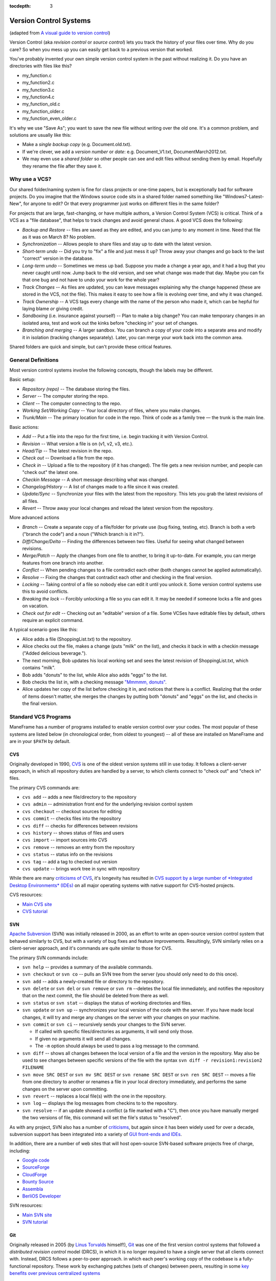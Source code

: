 .. _version_control_systems:

:tocdepth: 3

Version Control Systems
=======================

(adapted from `A visual guide to version
control <http://betterexplained.com/articles/a-visual-guide-to-version-control/>`__)

Version Control (aka *revision control* or *source control*) lets you
track the history of your files over time. Why do you care? So when you
mess up you can easily get back to a previous version that worked.

You've probably invented your own simple version control system in the
past without realizing it. Do you have an directories with files like
this?

-  my_function.c
-  my_function2.c
-  my_function3.c
-  my_function4.c
-  my_function_old.c
-  my_function_older.c
-  my_function_even_older.c

It's why we use "Save As"; you want to save the new file without writing
over the old one. It's a common problem, and solutions are usually like
this:

-  Make a *single backup copy* (e.g. Document.old.txt).
-  If we're clever, we add a *version number* or *date*: e.g.
   Document_V1.txt, DocumentMarch2012.txt.
-  We may even use a *shared folder* so other people can see and edit
   files without sending them by email. Hopefully they rename the file
   after they save it.

Why use a VCS?
--------------

Our shared folder/naming system is fine for class projects or one-time
papers, but is exceptionally bad for software projects. Do you imagine
that the Windows source code sits in a shared folder named something
like "Windows7-Latest-New", for anyone to edit? Or that every programmer
just works on different files in the same folder?

For projects that are large, fast-changing, or have multiple authors, a
Version Control System (VCS) is critical. Think of a VCS as a "file
database", that helps to track changes and avoid general chaos. A good
VCS does the following:

-  *Backup and Restore* -- files are saved as they are edited, and you
   can jump to any moment in time. Need that file as it was on March 8?
   No problem.
-  *Synchronization* -- Allows people to share files and stay up to date
   with the latest version.
-  *Short-term undo* -- Did you try to "fix" a file and just mess it up?
   Throw away your changes and go back to the last "correct" version in
   the database.
-  *Long-term undo* -- Sometimes we mess up bad. Suppose you made a
   change a year ago, and it had a bug that you never caught until now.
   Jump back to the old version, and see what change was made that day.
   Maybe you can fix that one bug and not have to undo your work for the
   whole year?
-  *Track Changes* -- As files are updated, you can leave messages
   explaining why the change happened (these are stored in the VCS, not
   the file). This makes it easy to see how a file is evolving over
   time, and why it was changed.
-  *Track Ownership* -- A VCS tags every change with the name of the
   person who made it, which can be hepful for laying blame *or* giving
   credit.
-  *Sandboxing* (i.e. insurance against yourself) -- Plan to make a big
   change? You can make temporary changes in an isolated area, test and
   work out the kinks before "checking in" your set of changes.
-  *Branching and merging* -- A larger sandbox. You can branch a copy of
   your code into a separate area and modify it in isolation (tracking
   changes separately). Later, you can merge your work back into the
   common area.

Shared folders are quick and simple, but can't provide these critical
features.

General Definitions
-------------------

Most version control systems involve the following concepts, though the
labels may be different.

Basic setup:

-  *Repository (repo)* -- The database storing the files.
-  *Server* -- The computer storing the repo.
-  *Client* -- The computer connecting to the repo.
-  *Working Set/Working Copy* -- Your local directory of files, where
   you make changes.
-  *Trunk/Main* -- The primary location for code in the repo. Think of
   code as a family tree — the trunk is the main line.

Basic actions:

-  *Add* -- Put a file into the repo for the first time, i.e. begin
   tracking it with Version Control.
-  *Revision* -- What version a file is on (v1, v2, v3, etc.).
-  *Head/Tip* -- The latest revision in the repo.
-  *Check out* -- Download a file from the repo.
-  *Check in* -- Upload a file to the repository (if it has changed).
   The file gets a new revision number, and people can "check out" the
   latest one.
-  *Checkin Message* -- A short message describing what was changed.
-  *Changelog/History* -- A list of changes made to a file since it was
   created.
-  *Update/Sync* -- Synchronize your files with the latest from the
   repository. This lets you grab the latest revisions of all files.
-  *Revert* -- Throw away your local changes and reload the latest
   version from the repository.

More advanced actions

-  *Branch* -- Create a separate copy of a file/folder for private use
   (bug fixing, testing, etc). Branch is both a verb ("branch the code")
   and a noun ("Which branch is it in?").
-  *Diff/Change/Delta* -- Finding the differences between two files.
   Useful for seeing what changed between revisions.
-  *Merge/Patch* -- Apply the changes from one file to another, to bring
   it up-to-date. For example, you can merge features from one branch
   into another.
-  *Conflict* -- When pending changes to a file contradict each other
   (both changes cannot be applied automatically).
-  *Resolve* -- Fixing the changes that contradict each other and
   checking in the final version.
-  *Locking* -- Taking control of a file so nobody else can edit it
   until you unlock it. Some version control systems use this to avoid
   conflicts.
-  *Breaking the lock* -- Forcibly unlocking a file so you can edit it.
   It may be needed if someone locks a file and goes on vacation.
-  *Check out for edit* -- Checking out an "editable" version of a file.
   Some VCSes have editable files by default, others require an explicit
   command.

A typical scenario goes like this:

-  Alice adds a file (ShoppingList.txt) to the repository.
-  Alice checks out the file, makes a change (puts "milk" on the list),
   and checks it back in with a checkin message ("Added delicious
   beverage.").
-  The next morning, Bob updates his local working set and sees the
   latest revision of ShoppingList.txt, which contains "milk".
-  Bob adds "donuts" to the list, while Alice also adds "eggs" to the
   list.
-  Bob checks the list in, with a checking message `"Mmmmm,
   donuts" <https://www.youtube.com/watch?v=8-4P1WPE-Qg>`__.
-  Alice updates her copy of the list before checking it in, and notices
   that there is a conflict. Realizing that the order of items doesn't
   matter, she merges the changes by putting both "donuts" and "eggs" on
   the list, and checks in the final version.

Standard VCS Programs
---------------------

ManeFrame has a number of programs installed to enable version control
over your codes. The most popular of these systems are listed below (in
chronological order, from oldest to youngest) -- all of these are
installed on ManeFrame and are in your ``$PATH`` by default.

CVS
~~~

Originally developed in 1990,
`CVS <https://en.wikipedia.org/wiki/Concurrent_Versions_System>`__ is
one of the oldest version systems still in use today. It follows a
client-server approach, in which all repository duties are handled by a
server, to which clients connect to "check out" and "check in" files.

The primary CVS commands are:

-  ``cvs add`` -- adds a new file/directory to the repository
-  ``cvs admin`` -- administration front end for the underlying revision
   control system
-  ``cvs checkout`` -- checkout sources for editing
-  ``cvs commit`` -- checks files into the repository
-  ``cvs diff`` -- checks for differences between revisions
-  ``cvs history`` -- shows status of files and users
-  ``cvs import`` -- import sources into CVS
-  ``cvs remove`` -- removes an entry from the repository
-  ``cvs status`` -- status info on the revisions
-  ``cvs tag`` -- add a tag to checked out version
-  ``cvs update`` -- brings work tree in sync with repository

While there are many `criticisms of
CVS <https://en.wikipedia.org/wiki/Concurrent_Versions_System#Criticism>`__,
it's longevity has resulted in `CVS support by a large number of
*Integrated Desktop Environments*
(IDEs) <https://en.wikipedia.org/wiki/Concurrent_Versions_System#IDEs_with_support_for_CVS>`__
on all major operating systems with native support for CVS-hosted
projects.

CVS resources:

-  `Main CVS site <http://cvs.nongnu.org/>`__
-  `CVS tutorial <http://www-mrsrl.stanford.edu/~brian/cvstutorial/>`__

SVN
~~~

`Apache Subversion <https://en.wikipedia.org/wiki/Apache_Subversion>`__
(SVN) was initially released in 2000, as an effort to write an
open-source version control system that behaved similarly to CVS, but
with a variety of bug fixes and feature improvements. Resultingly, SVN
similarly relies on a client-server approach, and it's commands are
quite similar to those for CVS.

The primary SVN commands include:

-  ``svn help`` -- provides a summary of the available commands.
-  ``svn checkout`` or ``svn co`` -- pulls an SVN tree from the server
   (you should only need to do this once).
-  ``svn add`` -- adds a newly-created file or directory to the
   repository.
-  ``svn delete`` or ``svn del`` or ``svn remove`` or ``svn rm``
   --deletes the local file immediately, and notifies the repository
   that on the next commit, the file should be deleted from there as
   well.
-  ``svn status`` or ``svn stat`` -- displays the status of working
   directories and files.
-  ``svn update`` or ``svn up`` -- synchronizes your local version of
   the code with the server. If you have made local changes, it will try
   and merge any changes on the server with your changes on your
   machine.
-  ``svn commit`` or ``svn ci`` -- recursively sends your changes to the
   SVN server.

   -  If called with specific files/directories as arguments, it will
      send only those.
   -  If given no arguments it will send all changes.
   -  The ``-m`` option should always be used to pass a log message to
      the command.

-  ``svn diff`` -- shows all changes between the local version of a file
   and the version in the repository. May also be used to see changes
   between specific versions of the file with the syntax
   ``svn diff -r revision1:revision2 FILENAME``
-  ``svn move SRC DEST`` or ``svn mv SRC DEST`` or
   ``svn rename SRC DEST`` or ``svn ren SRC DEST`` -- moves a file from
   one directory to another or renames a file in your local directory
   immediately, and performs the same changes on the server upon
   committing.
-  ``svn revert`` -- replaces a local file(s) with the one in the
   repository.
-  ``svn log`` –- displays the log messages from checkins to to the
   repository.
-  ``svn resolve`` -- if an update showed a conflict (a file marked with
   a "C"), then once you have manually merged the two versions of file,
   this command will set the file's status to "resolved".

As with any project, SVN also has a number of
`criticisms <https://en.wikipedia.org/wiki/Apache_Subversion#Limitations_and_problems>`__,
but again since it has been widely used for over a decade, subversion
support has been integrated into a variety of `GUI front-ends and
IDEs <https://en.wikipedia.org/wiki/List_of_software_that_uses_Subversion>`__.

In addition, there are a number of web sites that will host open-source
SVN-based software projects free of charge, including:

-  `Google code <http://code.google.com/hosting/>`__
-  `SourceForge <http://sourceforge.net/>`__
-  `CloudForge <http://info.cloudforge.com/freeplan.html>`__
-  `Bounty Source <http://www.bountysource.com/>`__
-  `Assembla <http://offers.assembla.com/free-subversion-hosting/?affiliate=ianterrell>`__
-  `BerliOS Developer <http://developer.berlios.de/>`__

SVN resources:

-  `Main SVN site <https://subversion.apache.org/>`__
-  `SVN tutorial <http://svnbook.red-bean.com/en/1.7/index.html>`__

Git
~~~

Originally released in 2005 (by `Linus
Torvalds <https://en.wikipedia.org/wiki/Linus_Torvalds>`__ himself!),
`Git <https://en.wikipedia.org/wiki/Git_(software)>`__ was one of the
first version control systems that followed a *distributed revision
control* model (DRCS), in which it is no longer required to have a
single server that all clients connect with. Instead, DRCS follows a
peer-to-peer approach. in which each peer's working copy of the codebase
is a fully-functional repository. These work by exchanging patches (sets
of changes) between peers, resulting in some `key benefits over previous
centralized
systems <https://en.wikipedia.org/wiki/Distributed_revision_control#Distributed_vs._centralized>`__

The
`commands <https://confluence.atlassian.com/display/STASH/Basic+Git+commands>`__
used for interacting with Git are nearly identical to those for SVN,
with a few additions/exceptions:

-  ``git clone`` -- this is the primary mechanism for retrieving a local
   copy of a Git repository. Unlike the CVS and SVN ``checkout``
   commands, the result is a full repository that may act as a server
   for other client repositories.
-  ``git pull`` -- this fetches and merges changes on the remote server
   to your working repository.
-  ``git push`` -- the opposite of ``pull``, this sends all changes in
   your local repository to a remote repository.

However, *unlike SVN*, Git does not allow you to use the shortcut names
for standard commands; for example ``git ci`` is an illegal command, but
``git commit`` is allowed.

While distributed version control systems no longer require a main
server, it is often useful to have a centralized, "agreed-upon" main
repository that all users can access. As with subversion, there are a
number of web sites that will host open-source Git-based software
projects free of charge, including:

-  `Bitbucket <https://bitbucket.org/dashboard/overview>`__
-  `GitHub <https://github.com/>`__
-  `Gitorious <https://gitorious.org/>`__
-  `CloudForge <http://www.cloudforge.com/>`__
-  `ProjectLocker <http://projectlocker.com/>`__
-  `Assembla <http://offers.assembla.com/free-git-hosting/>`__

Git resources:

-  `Main Git site <http://git-scm.com/>`__
-  `https://guides.github.com/introduction/git-handbook/`__
-  `https://www.atlassian.com/git/tutorials/learn-git-with-bitbucket-cloud`__
-  `https://www.atlassian.com/git/tutorials/atlassian-git-cheatsheet`__

Mercurial
~~~~~~~~~

Like Git,
`Mercurial <https://en.wikipedia.org/wiki/Mercurial_(software)>`__ was
first released in 2005, and is a widely-used distributed revision
control system. It is primarily implemented using Python, and is
available on all major operating systems.

Again, like Git, Mercurial commands are similar to CVS and SVN, with a
few notable exceptions (note that ``hg`` is the chemical symbol for
mercury):

-  ``hg clone`` -- the primary mechanism for retrieving a local copy of
   a mercurial repository; the result of which is a full repository that
   may act as a server for other client repositories.
-  ``hg pull`` -- this fetches all changes on the remote server and adds
   them to your working repository, but *unlike Git it does not merge
   them in*, allowing you control over which remote changesets are
   incorporated into your local sandbox, and which are not.
-  ``hg up`` -- this is the command that updates your local sandbox with
   changes that have been pulled into your working repository.
-  ``hg push`` -- like Git, this command sends all changes in your local
   repository to a remote repository.

Unlike Git, but as with SVN, Mercurial allows use of popular command
shortcuts like ``ci``, ``stat`` and ``up`` instead of their longer
alternatives (``commit``, ``status`` and ``update``).

As with Git and Subversion, there are a variety of web sites that will
host open-source Mercurial repositories free of charge, including:

-  `Bitbucket <https://bitbucket.org/dashboard/overview>`__
-  `Assembla <http://www.assembla.com/>`__
-  `Google code <http://code.google.com/projecthosting/>`__
-  `SourceForge <http://sourceforge.net/>`__
-  `CodePlex <http://www.codeplex.com/>`__
-  `Pikacode <http://pikacode.com/>`__
-  `Beanstalk <http://beanstalkapp.com/>`__
-  `Kiln <http://www.fogcreek.com/kiln/>`__

Mercurial resources:

-  `Main mercurial site <http://mercurial.selenic.com/>`__
-  `TortoiseHG -- multi-platform, graphical mercurial
   client <http://tortoisehg.bitbucket.org/>`__
-  `Mercurial guide <http://hgbook.red-bean.com/>`__
-  `Mercurial tutorial <http://mercurial.selenic.com/wiki/Tutorial>`__

Mercurial Example
~~~~~~~~~~~~~~~~~

We'll get a little experience with using Mercurial to "collaborate" on a
shared project.

The first step in using a version control system on an existing
repository is to do the initial download of the code from the main
repository. This repository can often be on a standalone server, on a
public a web site, or it can even reside in someone else's home
directory. Here, we'll use one that I've set up for this class on the
public web server `bitbucket.org <http://bitbucket.org>`__. In
Mercurial, the initial download of the code uses the ``clone`` command:

.. raw:: html

   <div class="sourceCode">

.. code:: bash

    $ hg clone https://drreynolds@bitbucket.org/drreynolds/smuhpc-workshop-example

.. raw:: html

   </div>

When the command completes, you should have a new directory named
``smuhpc-workshop-example``. Enter that directory,

.. raw:: html

   <div class="sourceCode">

.. code:: bash

    $ cd smuhpc-workshop-example
    $ ls
    driver.cpp     vector_difference.cpp   vector_sum.cpp
    one_norm.cpp   vector_product.cpp 

.. raw:: html

   </div>

You should notice the files we used earlier in this tutorial. Since
Mercurial is a *distributed* version control system, this directory is
now a new repository of your own.

In this directory, add a new file of the form *lastname.txt* containing
your first name, e.g.

.. raw:: html

   <div class="sourceCode">

.. code:: bash

    $ echo "Rob" > Kalescky.txt

.. raw:: html

   </div>

To see which files have changed in comparison with the last saved state
of the repository, you can use the ``status`` command:

.. raw:: html

   <div class="sourceCode">

.. code:: bash

    $ hg status
    ? Kalescky.txt

.. raw:: html

   </div>

The "?" indicates that there is a new file in the directory that the
repository does not yet know about. We can add these files to the
repository with the ``add`` command:

.. raw:: html

   <div class="sourceCode">

.. code:: bash

    $ hg add Kalescky.txt

.. raw:: html

   </div>

Re-running ``status``, we see that the repository now knows about the
file:

.. raw:: html

   <div class="sourceCode">

.. code:: bash

    $ hg status
    A Kalescky.txt

.. raw:: html

   </div>

where, the "A" denotes that the file has been added to the repository.
Other keys include:

-  ``M`` -- the file has been modified
-  ``!`` -- the file has been deleted
-  ``R`` -- the file has been removed from the repository

If you want to see the specific changes that have been made to all of
the Mercurial-tracked files, you can use the ``diff`` command:

.. raw:: html

   <div class="sourceCode">

.. code:: bash

    $ hg diff
    diff -r ad44a3024020 Kalescky.txt
    --- /dev/null    Thu Jan 01 00:00:00 1970 +0000
    +++ b/Kalescky.txt   Fri May 31 13:46:17 2013 -0500
    @@ -0,0 +1,1 @@
    +Daniel

.. raw:: html

   </div>

where we see that there is a new line "Rob" (denoted by the ``+``) that
has been added.

To save this change into the repository, we must ``commit`` the changes.
To do so, we must supply both a log message using the ``-m`` flag, and
our name (in order to give credit and/or lay blame) with the ``-u``
flag. For example, my commit message could be something like this:

.. raw:: html

   <div class="sourceCode">

.. code:: bash

    $ hg commit -u rkalescky -m "added a file with my name" Kalescky.txt

.. raw:: html

   </div>

Once this command has completed, we see that the local directory is
current with our local repository:

.. raw:: html

   <div class="sourceCode">

.. code:: bash

    $ hg status

.. raw:: html

   </div>

(note that nothing is listed).

When working on a project with others, you will eventually wish to share
your code by "pushing" it back up to a shared repository. This can also
be quite helpful if you develop your project on different computers, so
that instead of copying the files manually by email, ``rsync`` or
``scp``, you can just push your changes up to the repository from one
computer, and clone/pull them down to another.

The command to push files back to the main repository is ``push``. We
will not do so here, since in order to push to
`bitbucket.org <http://bitbucket.org>`__ you must first set up a
Bitbucket account.

However, if you did have a Bitbucket account, prior to pushing your
code, you should always retrieve any changes that your collaborators
have made to the repository by using a "pull" and an "update" (and
possibly a "merge" if necessary). To retrieve these changes:

.. raw:: html

   <div class="sourceCode">

.. code:: bash

    $ hg pull
    $ hg update

.. raw:: html

   </div>

If the ``update`` command returns successfully, then you can push your
changes back to my example repository with the command

.. raw:: html

   <div class="sourceCode">

.. code:: bash

    $ hg push

.. raw:: html

   </div>

However, if the ``update`` command complained about changes needing to
be merged (meaning that someone else checked things in, so your changes
need to be merged with his/hers), then you can ``merge`` via

.. raw:: html

   <div class="sourceCode">

.. code:: bash

    $ hg merge

.. raw:: html

   </div>

Assuming that your modifications do not collide with anyone else's, this
should be successful, in which case you need to check in the merge

.. raw:: html

   <div class="sourceCode">

.. code:: bash

    $ hg commit -u rkalescky -m "merged to tip"

.. raw:: html

   </div>

Once you're certain that you have finished retrieving and merging all
changes from the shared repository, you ``push`` via

.. raw:: html

   <div class="sourceCode">

.. code:: bash

    $ hg push

.. raw:: html

   </div>

Typically this process is not difficult, since you will usually be
editing different files than your collaborators.

Comparison with Dropbox/Google Drive/OneDrive/etc.
--------------------------------------------------

With the advent of "the cloud", we are inundated with options for
storing files and sharing them with others. As a result, many of us have
come up with preferred strategies for working with our files, such as
with `Dropbox <http://dropbox.com>`__, `Google
Drive <http://drive.google.com>`__,
`OneDrive <https://onedrive.live.com>`__,
`Box <https://www.box.com/>`__, ...

Unfortunately, while these cloud storage options are great solutions for
sharing files with others, they are *poor* choices for typical software
projects:

1. It is typically very difficult (or impossible) to retrieve old
   versions of a file, and even when possible, it may only be done based
   on date/time, and does not include "checkin" messages describing the
   differences between files.

   VCS systems store specific "versions" of each file, with checkins
   labeled using (hopefully descriptive) messages. Better yet, VCS
   systems allow you to "tag" a specific state of the repository (e.g.
   to mark it for release as version "2.0"). The repository may be
   "reverted" to its status at any tag or after any checkin with only
   one (or a few) simple commands.

2. Unless all authors *never* edit the same file, merging changes
   between multiple authors becomes difficult, if not impossible. VCS
   systems allow multiple users to edit the same file, merging changes
   automatically (if made to separate parts of the file), or requesting
   the newest checkin to manually merge portions of the code that
   overlap.

3. No "sandboxing" of code -- the moment that you edit the file it is
   changed in the cloud, making it impossible for one user to compile
   while another is actively editing and saving files (since they
   typically will not compile at every save).

   VCS systems allow you to save files to disk for compilation and
   testing, and only share the changes with others *when you decide that
   the changes should be shared*.

4. No simple "diff" capabilities, to see *exactly* what has changed in
   each file at any point in time.

   VCS systems all supply some kind of "diff" to allow quick comparison
   between versions of a code.

All of that said, some people use a combination of a VCS and a cloud
storage solution to get the benefits of both. For example, many smaller
groups will set up a distributed version control system (Git or
Mercurial) *inside* a Dropbox folder, that they can then share with
other developers (for example, see `this blog
post <http://rogerstringer.com/2012/04/16/using-dropbox-as-a-git-repository/>`__).
In this way, you can benefit from using the cloud to share files with
others (Dropbox, Google Drive, etc.), while also benefiting from a VCS
system for all of the options discussed above.

However, a big problem with the above cloud-based approach is that the
client software needs to be installed on all machines where you plan to
access the in-cloud repository. While you can certainly install these
programs on your own computers, in general *you cannot install them on
shared clusters* (like ManeFrame). So if you do decide to use a
customized cloud+VCS system, you'll still need to manually copy your
codes to/from ManeFrame (or other shared clusters), and ensure that any
updates to the repository and/or to files on ManeFrame are manually
merged back-and-forth.

In my experience, it's much simpler (and just as free) to use a
professional repository hosting service like
`Bitbucket <http://bitbucket.org>`__.
